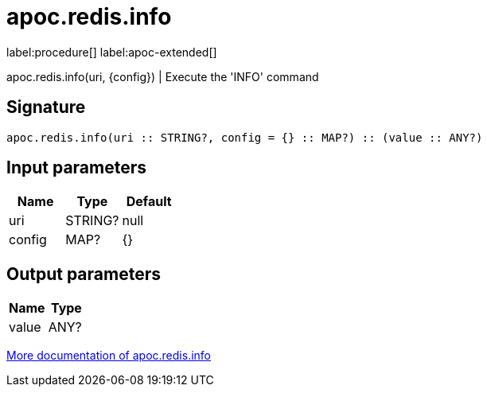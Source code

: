 ////
This file is generated by DocsTest, so don't change it!
////

= apoc.redis.info
:description: This section contains reference documentation for the apoc.redis.info procedure.

label:procedure[] label:apoc-extended[]

[.emphasis]
apoc.redis.info(uri, \{config}) | Execute the 'INFO' command

== Signature

[source]
----
apoc.redis.info(uri :: STRING?, config = {} :: MAP?) :: (value :: ANY?)
----

== Input parameters
[.procedures, opts=header]
|===
| Name | Type | Default 
|uri|STRING?|null
|config|MAP?|{}
|===

== Output parameters
[.procedures, opts=header]
|===
| Name | Type 
|value|ANY?
|===

xref::database-integration/redis.adoc[More documentation of apoc.redis.info,role=more information]

